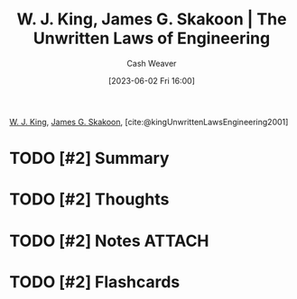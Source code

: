 :PROPERTIES:
:ROAM_REFS: [cite:@kingUnwrittenLawsEngineering2001]
:ID:       6fcd81b3-b5f6-4bfd-97f2-1c0677f7b97d
:LAST_MODIFIED: [2023-09-05 Tue 20:18]
:END:
#+title: W. J. King, James G. Skakoon | The Unwritten Laws of Engineering
#+hugo_custom_front_matter: :slug "6fcd81b3-b5f6-4bfd-97f2-1c0677f7b97d"
#+author: Cash Weaver
#+date: [2023-06-02 Fri 16:00]
#+filetags: :hastodo:reference:

[[id:b9376523-992d-4bb6-a0f3-31c93ed19eea][W. J. King]], [[id:9f82e2f9-2740-42cb-843f-a74daad11989][James G. Skakoon]], [cite:@kingUnwrittenLawsEngineering2001]

* TODO [#2] Summary
* TODO [#2] Thoughts
* TODO [#2] Notes :ATTACH:
:PROPERTIES:
:NOTER_DOCUMENT: attachments/6f/cd81b3-b5f6-4bfd-97f2-1c0677f7b97d/unwritten-laws-of-engineering.pdf
:NOTER_PAGE: 1
:END:

* TODO [#2] Flashcards
#+print_bibliography: